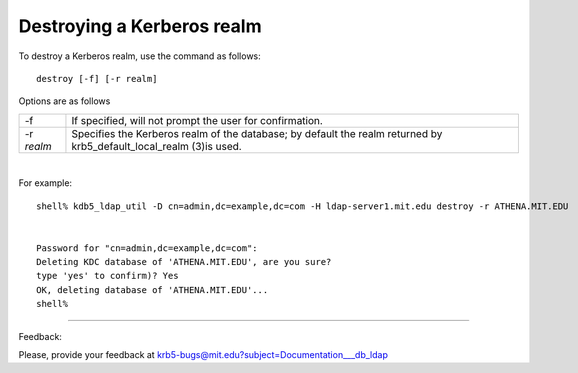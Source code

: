 Destroying a Kerberos realm
===============================================


To destroy a Kerberos realm, use the command as follows::


   destroy [-f] [-r realm]

Options are as follows

============= =======================
-f             If specified, will not prompt the user for confirmation. 
-r *realm*     Specifies the Kerberos realm of the database; by default the realm returned by krb5_default_local_realm (3)is used. 
============= =======================

|

For example::

     shell% kdb5_ldap_util -D cn=admin,dc=example,dc=com -H ldap-server1.mit.edu destroy -r ATHENA.MIT.EDU


     Password for "cn=admin,dc=example,dc=com":
     Deleting KDC database of 'ATHENA.MIT.EDU', are you sure?
     type 'yes' to confirm)? Yes
     OK, deleting database of 'ATHENA.MIT.EDU'...
     shell%

------------

Feedback:

Please, provide your feedback at krb5-bugs@mit.edu?subject=Documentation___db_ldap


